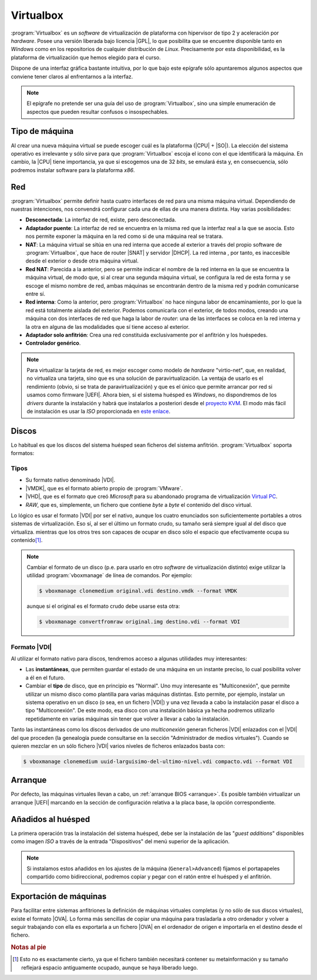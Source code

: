 .. _virtualbox:

Virtualbox
**********
:program:`Virtualbox` es un *software* de virtualización de plataforma con
hipervisor de tipo 2 y aceleración por *hardware*. Posee una versión liberada
bajo licencia |GPL|, lo que posibilita que se encuentre disponible tanto en
*Windows* como en los repositorios de cualquier distribución de *Linux*.
Precisamente por esta disponibilidad, es la plataforma de virtualización que
hemos elegido para el curso.

Dispone de una interfaz gráfica bastante intuitiva, por lo que bajo este
epígrafe sólo apuntaremos algunos aspectos que conviene tener claros al
enfrentarnos a la interfaz.

.. note:: El epígrafe no pretende ser una guía del uso de
   :program:`Virtualbox`, sino una simple enumeración de aspectos que
   pueden resultar confusos o insospechables.

Tipo de máquina
===============
Al crear una nueva máquina virtual se puede escoger cuál es la plataforma
(|CPU| + |SO|). La elección del sistema operativo es irrelevante y sólo
sirve para que :program:`Virtualbox` escoja el icono con el que identificará
la máquina. En cambio, la |CPU| tiene importancia, ya que si escogemos una de
32 *bits*, se emulará ésta y, en consecuencia, sólo podremos instalar
software para la plataforma *x86*.

Red
===
:program:`Virtualbox` permite definir hasta cuatro interfaces de red para
una misma máquina virtual. Dependiendo de nuestras intenciones, nos
convendrá configurar cada una de ellas de una manera distinta. Hay varias
posibilidades:

* **Desconectada**: La interfaz de red, existe, pero desconectada.
* **Adaptador puente**: La interfaz de red se encuentra en la misma red
  que la interfaz real a la que se asocia. Esto nos permite exponer la
  máquina en la red como si de una máquina real se tratara.
* **NAT**: La máquina virtual se sitúa en una red interna que accede
  al exterior a través del propio software de :program:`Virtualbox`, que hace
  de router |SNAT| y servidor |DHCP|. La red interna , por tanto,
  es inaccesible desde el exterior o desde otra máquina virtual.
* **Red NAT**: Parecida a la anterior, pero se permite indicar el nombre
  de la red interna en la que se encuentra la máquina virtual, de modo
  que, si al crear una segunda máquina virtual, se configura la red de
  esta forma y se escoge el mismo nombre de red, ambas máquinas se
  encontrarán dentro de la misma red y podrán comunicarse entre sí.
* **Red interna**: Como la anterior, pero :program:`Virtualbox` no
  hace ninguna labor de encaminamiento, por lo que la red está totalmente
  aislada del exterior. Podemos comunicarla con el exterior, de todos
  modos, creando una máquina con dos interfaces de red que haga la labor de
  *router*: una de las interfaces se coloca en la red interna y la otra
  en alguna de las modalidades que sí tiene acceso al exterior.
* **Adaptador solo anfitrión**: Crea una red constituida exclusivamente
  por el anfitrión y los huéspedes.

* **Controlador genérico**.

.. note:: Para virtualizar la tarjeta de red, es mejor escoger como modelo de
   *hardware* "virtio-net", que, en realidad, no virtualiza una tarjeta, sino
   que es una solución de paravirtualización. La ventaja de usarlo es el
   rendimiento (obvio, si se trata de paravirtualización) y que es el único que
   permite arrancar por red si usamos como firmware |UEFI|. Ahora bien, si el
   sistema huésped es *Windows*, no dispondremos de los *drivers* durante la
   instalación y habrá que instalarlos a posteriori desde el `proyecto KVM
   <http://www.linux-kvm.org/page/WindowsGuestDrivers>`_. El modo más fácil de
   instalación es usar la *ISO* proporcionada en `este enlace
   <https://docs.fedoraproject.org/en-US/quick-docs/creating-windows-virtual-machines-using-virtio-drivers/index.html#virtio-win-direct-downloads>`_.

Discos
======
Lo habitual es que los discos del sistema huésped sean ficheros del sistema
anfitrión. :program:`Virtualbox` soporta formatos:

Tipos
-----
* Su formato nativo denominado |VDI|.
* |VMDK|, que es el formato abierto propio de :program:`VMware`.
* |VHD|, que es el formato que creó *Microsoft* para su abandonado programa
  de virtualización `Virtual PC
  <https://es.wikipedia.org/wiki/Windows_Virtual_PC>`_.
* *RAW*, que es, simplemente, un fichero que contiene *byte* a *byte* el
  contenido del disco virtual.

Lo lógico es usar el formato |VDI| por ser el nativo, aunque los cuatro
enunciados son suficientemente portables a otros sistemas de virtualización.
Eso sí, al ser el último un formato crudo, su tamaño será siempre igual al
del disco que virtualiza. mientras que los otros tres son capaces de ocupar
en disco sólo el espacio que efectivamente ocupa su contenido\ [#]_.

.. note:: Cambiar el formato de un disco (p.e. para usarlo en otro *software*
   de virtualización distinto) exige utilizar la utilidad
   :program:`vboxmanage` de línea de comandos. Por ejemplo:

   .. code-block:: console

      $ vboxmanage clonemedium original.vdi destino.vmdk --format VMDK 

   aunque si el original es el formato crudo debe usarse esta otra:

   .. code-block:: console

      $ vboxmanage convertfromraw original.img destino.vdi --format VDI

Formato |VDI|
-------------
Al utilizar el formato nativo para discos, tendremos acceso a algunas utilidades
muy interesantes:

* Las **instantáneas**, que permiten guardar el estado de una máquina en un
  instante preciso, lo cual posibilita volver a él en el futuro.

* Cambiar el **tipo** de disco, que en principio es "Normal". Uno muy
  interesante es "Multiconexión", que permite utilizar un mismo disco como
  plantilla para varias máquinas distintas. Esto permite, por ejemplo, instalar
  un sistema operativo en un disco (o sea, en un fichero |VDI|) y una vez
  llevada a cabo la instalación pasar el disco a tipo "Multiconexión". De este
  modo, esa disco con una instalación básica ya hecha podremos utilizarlo
  repetidamente en varias máquinas sin tener que volver a llevar a cabo la
  instalación.

Tanto las instantáneas como los discos derivados de uno *multiconexión* generan
ficheros |VDI| enlazados con el |VDI| del que proceden (la genealogía puede
consultarse en la sección "Administrador de medios virtuales"). Cuando se
quieren mezclar en un sólo fichero |VDI| varios niveles de ficheros enlazados
basta con:

.. code-block:: console

   $ vboxmanage clonemedium uuid-larguisimo-del-ultimo-nivel.vdi compacto.vdi --format VDI

Arranque
========
Por defecto, las máquinas virtuales llevan a cabo, un :ref:`arranque BIOS
<arranque>`. Es posible también virtualizar un arranque |UEFI| marcando en la
sección de configuración relativa a la placa base, la opción correspondiente.

Añadidos al huésped
===================
La primera operación tras la instalación del sistema huésped, debe ser la
instalación de las "*guest additions*" disponibles como imagen *ISO* a través
de la entrada "Dispositivos" del menú superior de la aplicación.

.. note:: Si instalamos estos añadidos en los ajustes de la máquina
   (``General>Advanced``) fijamos el portapapeles compartido como bidireccional,
   podremos copiar y pegar con el ratón entre el huésped y el anfitrión.

Exportación de máquinas
=======================
Para facilitar entre sistemas anfitriones la definición de máquinas virtuales
completas (y no sólo de sus discos virtuales), existe el formato |OVA|. Lo forma
más sencillas de copiar una máquina para trasladarla a otro ordenador y volver a
seguir trabajando con ella es exportarla a un fichero |OVA| en el ordenador de
origen e importarla en el destino desde el fichero.

.. rubric:: Notas al pie

.. [#] Esto no es exactamente cierto, ya que el fichero también necesitará
   contener su metainformación y su tamaño reflejará espacio antiguamente
   ocupado, aunque se haya liberado luego.


.. |GPL| replace:: :abbr:`GPL (GNU General Public License)`
.. |CPU| replace:: :abbr:`CPU (Central Processing Unit)`
.. |SO| replace:: :abbr:`SO (Sistema operativo)`
.. |SNAT| replace:: :abbr:`SNAT (Source NAT)`
.. |VDI| replace:: :abbr:`VDI (Virtual Disk Image)`
.. |VMDK| replace:: :abbr:`VMDK (Virtual Machine DisK)`
.. |VHD| replace:: :abbr:`VHD (Virtual Hard DisK)`
.. |OVA| replace:: :abbr:`OVA (Open Virtual Appliance)`
.. |UEFI| replace:: :abbr:`UEFI (Unified Extensible Firmware Interface)`
